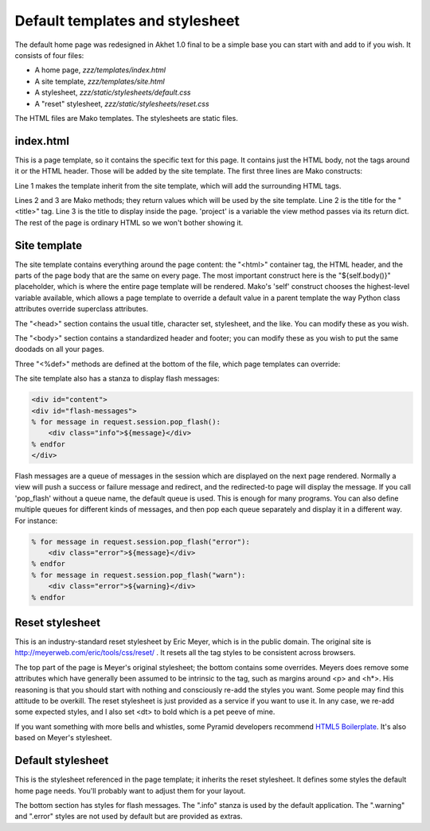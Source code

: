 Default templates and stylesheet
================================

The default home page was redesigned in Akhet 1.0 final to be a simple base you
can start with and add to if you wish. It consists of four files:

* A home page, *zzz/templates/index.html*
* A site template, *zzz/templates/site.html*
* A stylesheet, *zzz/static/stylesheets/default.css*
* A "reset" stylesheet, *zzz/static/stylesheets/reset.css*

The HTML files are Mako templates. The stylesheets are static files.

index.html
----------

This is a page template, so it contains the specific text for this page. It
contains just the HTML body, not the tags around it or the HTML header. Those
will be added by the site template. The first three lines are Mako constructs:

.. code-block:: mako
   :linenos:

    <%inherit file="/site.html" />
    <%def name="title()">${project}</%def>
    <%def name="body_title()">Hello, ${project}!</%def>

Line 1 makes the template inherit from the site template, which will add the
surrounding HTML tags. 

Lines 2 and 3 are Mako methods; they return values which will be used by
the site template.  Line 2 is the title for the "<title>" tag. Line 3 is the
title to display inside the page. 'project' is a variable the view method
passes via its return dict. The rest of the page is ordinary HTML so we
won't bother showing it.

Site template
-------------

The site template contains everything around the page content: the "<html>"
container tag, the HTML header, and the parts of the page body that are the
same on every page. The most important construct here is the "${self.body()}"
placeholder, which is where the entire page template will be rendered. Mako's
'self' construct chooses the highest-level variable available, which allows a
page template to override a default value in a parent template the way Python
class attributes override superclass attributes.

The "<head>" section contains the usual title, character set, stylesheet, and
the like. You can modify these as you wish.

The "<body>" section contains a standardized header and footer; you can modify
these as you wish to put the same doodads on all your pages. 

Three "<%def>" methods are defined at the bottom of the file, which page
templates can override:

.. method:: head_extra()

   Override this to put extra tags into the <head> section like page-specific
   styles, Javascript, or metadata. The default is empty.

.. method:: title()

   We saw this in the page template. Put the title for the <title> tag here.
   The default is empty: no title.

.. method:: body_title()

   Put the title for the page body here. The default is to be the same as
   ``title``. You can override it if you want different wording, or to put
   embedded HTML tags in the body title. (The <title> can't have embedded HTML
   tags: the browser would display them literally.)

The site template also has a stanza to display flash messages:

.. code-block:: mako

   <div id="content">
   <div id="flash-messages">
   % for message in request.session.pop_flash():
       <div class="info">${message}</div>
   % endfor
   </div>

Flash messages are a queue of messages in the session which are displayed on
the next page rendered. Normally a view will push a success or failure message
and redirect, and the redirected-to page will display the message. If you call
'pop_flash' without a queue name, the default queue is used. This is enough for
many programs. You can also define multiple queues for different kinds of
messages, and then pop each queue separately and display it in a different way.
For instance:

.. code-block:: mako

    % for message in request.session.pop_flash("error"):
        <div class="error">${message}</div>
    % endfor
    % for message in request.session.pop_flash("warn"):
        <div class="error">${warning}</div>
    % endfor

Reset stylesheet
----------------

This is an industry-standard reset stylesheet by Eric Meyer, which is in the
public domain. The original site is http://meyerweb.com/eric/tools/css/reset/ .
It resets all the tag styles to be consistent across browsers. 

The top part of the page is Meyer's original stylesheet; the bottom contains
some overrides. Meyers does remove some attributes which have generally
been assumed to be intrinsic to the tag, such as margins around <p> and <h\*>.
His reasoning is that you should start with nothing and consciously re-add the
styles you want. Some people may find this attitude to be overkill. The reset
stylesheet is just provided as a service if you want to use it. In any case, we
re-add some expected styles, and I also set <dt> to bold which is a pet peeve
of mine.

If you want something with more bells and whistles, some Pyramid developers
recommend `HTML5 Boilerplate`_.
It's also based on Meyer's stylesheet.

.. _HTML5 Boilerplate: http://html5boilerplate.com/

Default stylesheet
------------------

This is the stylesheet referenced in the page template; it inherits the reset
stylesheet. It defines some styles the default home page needs. You'll probably
want to adjust them for your layout.

The bottom section has styles for flash messages. The ".info" stanza is used by
the default application. The ".warning" and ".error" styles are not used by
default but are provided as extras.
